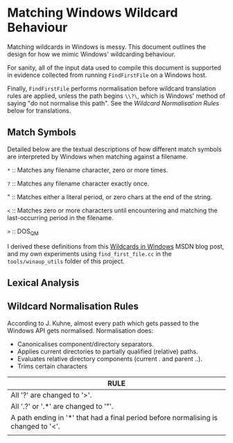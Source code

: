 * Matching Windows Wildcard Behaviour

Matching wildcards in Windows is messy.  This document outlines the
design for how we mimic Windows' wildcarding behaviour.

For sanity, all of the input data used to compile this document is
supported in evidence collected from running ~FindFirstFile~ on a
Windows host.

Finally, ~FindFirstFile~ performs normalisation before wildcard
translation rules are applied, unless the path begins ~\\?\~, which is
Windows' method of saying "do not normalise this path".  See the
[[Wildcard Normalisation Rules]] below for translations.


** Match Symbols

Detailed below are the textual descriptions of how different match
symbols are interpreted by Windows when matching against a filename.

  ~*~ :: Matches any filename character, zero or more times.

  ~?~ :: Matches any filename character exactly once.

  "   :: Matches either a literal period, or zero chars at the end of
  the string.

  ~<~ :: Matches zero or more characters until encountering and
  matching the last-occurring period in the filename.

  ~>~ :: DOS_QM

I derived these definitions from this [[https://blogs.msdn.microsoft.com/jeremykuhne/2017/06/04/wildcards-in-windows/][Wildcards in Windows]] MSDN blog
post, and my own experiments using ~find_first_file.cc~ in the
~tools/winaup_utils~ folder of this project.

** Lexical Analysis




** Wildcard Normalisation Rules

According to J. Kuhne, almost every path which gets passed to the
Windows API gets normalised.  Normalisation does:

  * Canonicalises component/directory separators.
  * Applies current directories to partially qualified (relative) paths.
  * Evaluates relative directory components (current . and parent ..).
  * Trims certain characters



| RULE                                                                               |
|------------------------------------------------------------------------------------|
| All '?' are changed to '>'.                                                        |
| All '.?' or '.*' are changed to '"'.                                               |
| A path ending in '*' that had a final period before normalising is changed to '<'. |
|                                                                                    |

